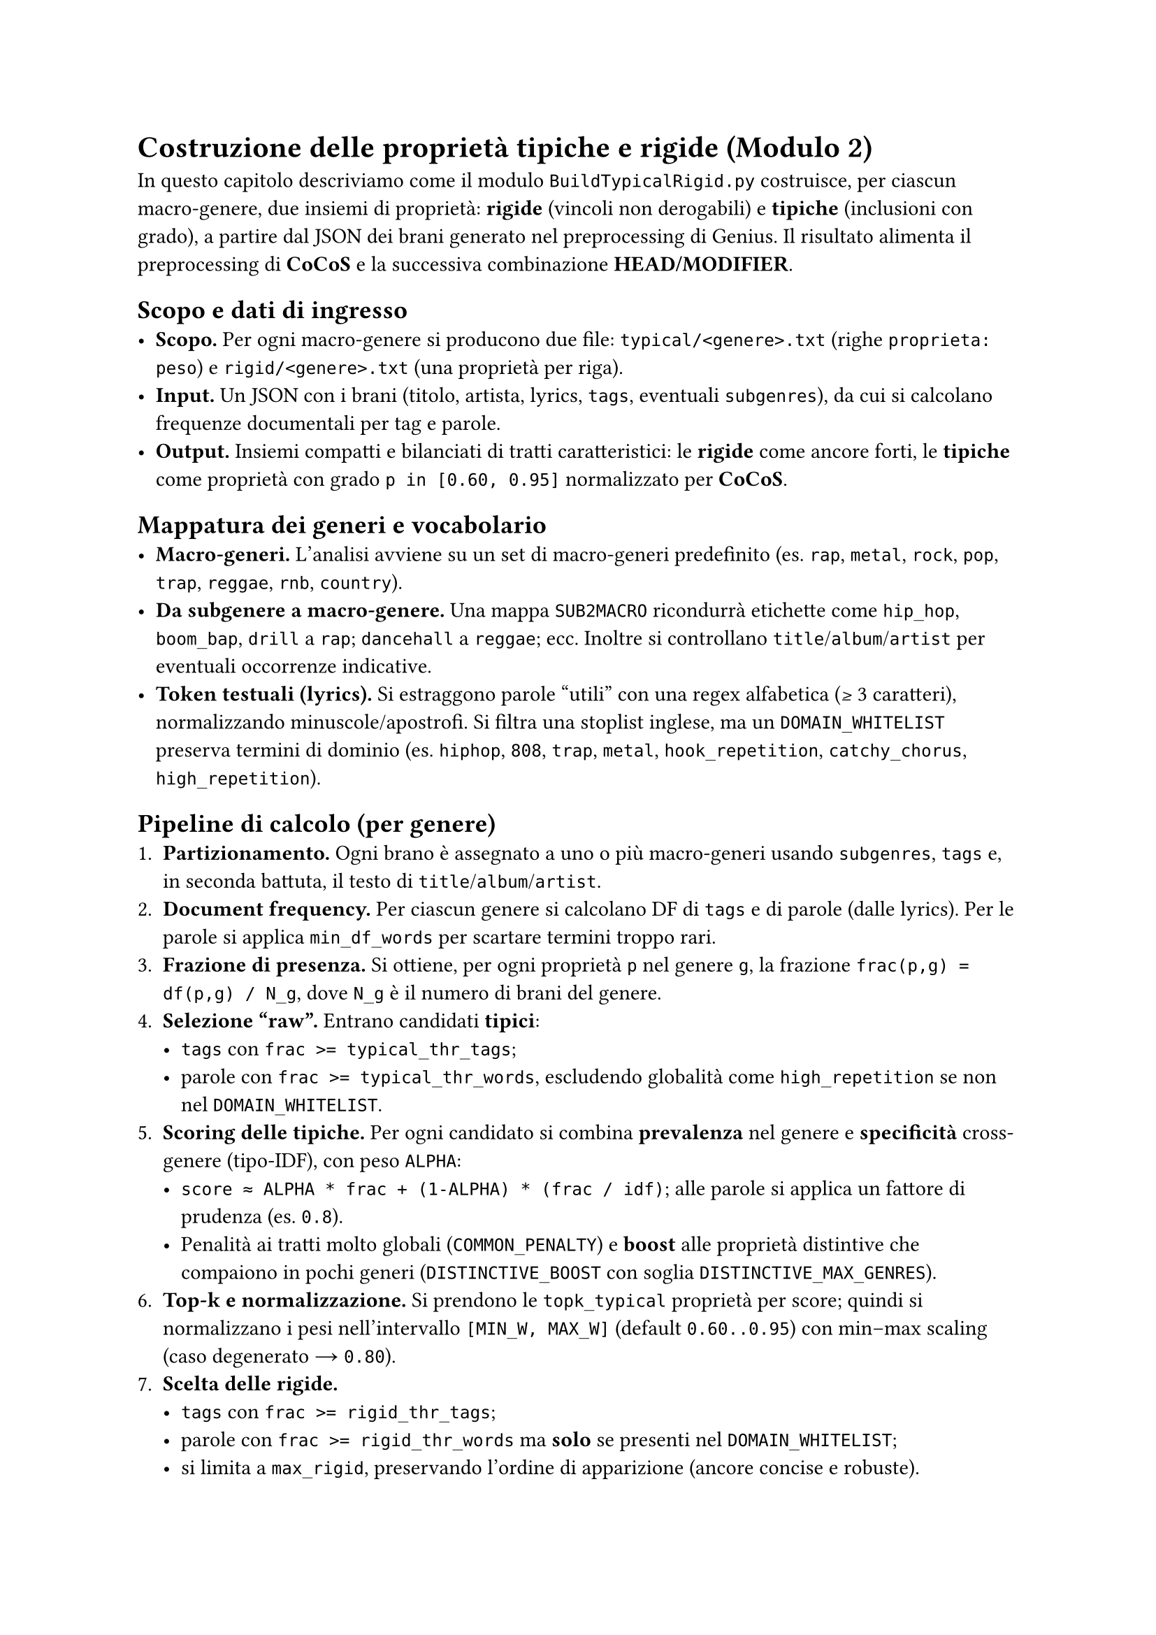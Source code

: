 
= Costruzione delle proprietà tipiche e rigide (Modulo 2)

In questo capitolo descriviamo come il modulo `BuildTypicalRigid.py` costruisce, per ciascun macro-genere, due insiemi di proprietà: *rigide* (vincoli non derogabili) e *tipiche* (inclusioni con grado), a partire dal JSON dei brani generato nel preprocessing di Genius. Il risultato alimenta il preprocessing di *CoCoS* e la successiva combinazione *HEAD/MODIFIER*.

== Scopo e dati di ingresso
- *Scopo.* Per ogni macro-genere si producono due file: `typical/<genere>.txt` (righe `proprieta: peso`) e `rigid/<genere>.txt` (una proprietà per riga).
- *Input.* Un JSON con i brani (titolo, artista, lyrics, `tags`, eventuali `subgenres`), da cui si calcolano frequenze documentali per tag e parole.
- *Output.* Insiemi compatti e bilanciati di tratti caratteristici: le *rigide* come ancore forti, le *tipiche* come proprietà con grado `p in [0.60, 0.95]` normalizzato per *CoCoS*.

== Mappatura dei generi e vocabolario
- *Macro-generi.* L’analisi avviene su un set di macro-generi predefinito (es. `rap`, `metal`, `rock`, `pop`, `trap`, `reggae`, `rnb`, `country`).
- *Da subgenere a macro-genere.* Una mappa `SUB2MACRO` ricondurrà etichette come `hip_hop`, `boom_bap`, `drill` a `rap`; `dancehall` a `reggae`; ecc. Inoltre si controllano `title`/`album`/`artist` per eventuali occorrenze indicative.
- *Token testuali (lyrics).* Si estraggono parole “utili” con una regex alfabetica (≥ 3 caratteri), normalizzando minuscole/apostrofi. Si filtra una stoplist inglese, ma un `DOMAIN_WHITELIST` preserva termini di dominio (es. `hiphop`, `808`, `trap`, `metal`, `hook_repetition`, `catchy_chorus`, `high_repetition`).

== Pipeline di calcolo (per genere)
1. *Partizionamento.* Ogni brano è assegnato a uno o più macro-generi usando `subgenres`, `tags` e, in seconda battuta, il testo di `title`/`album`/`artist`.
2. *Document frequency.* Per ciascun genere si calcolano DF di `tags` e di parole (dalle lyrics). Per le parole si applica `min_df_words` per scartare termini troppo rari.
3. *Frazione di presenza.* Si ottiene, per ogni proprietà `p` nel genere `g`, la frazione `frac(p,g) = df(p,g) / N_g`, dove `N_g` è il numero di brani del genere.
4. *Selezione “raw”.* Entrano candidati *tipici*:
   - `tags` con `frac >= typical_thr_tags`;
   - parole con `frac >= typical_thr_words`, escludendo globalità come `high_repetition` se non nel `DOMAIN_WHITELIST`.
5. *Scoring delle tipiche.* Per ogni candidato si combina *prevalenza* nel genere e *specificità* cross-genere (tipo-IDF), con peso `ALPHA`:
   - `score ≈ ALPHA * frac + (1-ALPHA) * (frac / idf)`; alle parole si applica un fattore di prudenza (es. `0.8`).
   - Penalità ai tratti molto globali (`COMMON_PENALTY`) e *boost* alle proprietà distintive che compaiono in pochi generi (`DISTINCTIVE_BOOST` con soglia `DISTINCTIVE_MAX_GENRES`).
6. *Top-k e normalizzazione.* Si prendono le `topk_typical` proprietà per score; quindi si normalizzano i pesi nell’intervallo `[MIN_W, MAX_W]` (default `0.60..0.95`) con min–max scaling (caso degenerato → `0.80`).
7. *Scelta delle rigide.*
   - `tags` con `frac >= rigid_thr_tags`;
   - parole con `frac >= rigid_thr_words` ma *solo* se presenti nel `DOMAIN_WHITELIST`;
   - si limita a `max_rigid`, preservando l’ordine di apparizione (ancore concise e robuste).
8. *Scrittura file.*
   - `typical/<genere>.txt` contiene righe `proprieta: peso` ordinate per peso decrescente (poi lessico);
   - `rigid/<genere>.txt` elenca le proprietà rigide (una per riga).

== Differenze tra *TAG* e *WORD*
- I *TAG* (es. `high_repetition`, `catchy_chorus`) derivano dai metadati/arricchimenti e tendono a essere segnali puliti; possono diventare facilmente *rigide* se ubiqui nel genere.
- Le *WORD* provengono dalle lyrics, sono più rumorose: per questo c’è `min_df_words` e un fattore prudenziale nello scoring; inoltre diventano *rigide* solo se ricadono nel `DOMAIN_WHITELIST` e superano `rigid_thr_words`.

== Iperparametri e impatto pratico
- `typical_thr_tags` / `typical_thr_words`: alzare le soglie rende i *typical* più selettivi (meno proprietà, più pulizia); abbassarle amplia la copertura (più proprietà, più rumore).
- `rigid_thr_tags` / `rigid_thr_words`: soglie alte creano *rigide* davvero onnipresenti; soglie più basse aumentano le ancore ma rischiano di vincolare eccessivamente *CoCoS*.
- `min_df_words`: alzare riduce il rumore lessicale; abbassare permette a più termini informativi di entrare.
- `topk_typical`: più alto → più materiale per *CoCoS* (scenari più ricchi), ma potenziale rumore; più basso → tipiche più “forti” ma minor varietà.
- `max_rigid`: più alto → più ancore (scenari più vincolati, rischio “NO scenario”); più basso → più flessibilità (ma ancore meno protettive).
- `ALPHA`: se cresce, il profilo privilegia la prevalenza interna al genere; se diminuisce, enfatizza la specificità (tratti distintivi cross-genere).
- `COMMON_PENALTY`, `DISTINCTIVE_MAX_GENRES`, `DISTINCTIVE_BOOST`: controllano rispettivamente la penalità ai tratti “orizzontali”, la soglia per considerare distintiva una proprietà e l’entità del boost.
- `MIN_W`, `MAX_W`: fissano il range finale dei pesi tipici (coerente con `p in (0.5,1]` per l’uso in *TCL*).

== Esempio di esecuzione e lettura dei risultati
Esecuzione (parametri lievemente più permissivi rispetto ai default “strict”):
`python BuildTypicalRigid.py --input "<base>/descr_music_GENIUS.json" --out "<base>" --typical_thr_tags 0.80 --rigid_thr_tags 0.98 --typical_thr_words 0.80 --rigid_thr_words 0.98 --min_df_words 8 --topk_typical 6 --max_rigid 2`

- Confronto con i default “strict”: `typical_thr_*` da `0.85`→`0.80` (più copertura), `min_df_words` da `10`→`8` (più termini candidati), `topk_typical` da `5`→`6` (più tipiche), `max_rigid` da `3`→`2` (meno ancore, più flessibilità).
- Effetto atteso su *CoCoS*: più tipiche disponibili per scenario, minore rischio di over-constrain grazie a `max_rigid` più basso; potenziale aumento di scenari ammissibili e minore frequenza di “NO scenario”.

== Buone pratiche
- Preferire poche *rigide* molto robuste (due o tre) e un set di *tipiche* bilanciato (5–8) per genere.
- Se compaiono troppe proprietà “orizzontali” (es. `high_repetition`), valutare un `COMMON_PENALTY` più forte o aumentare `typical_thr_words`.
- Se i profili risultano poveri, abbassare moderatamente `typical_thr_*` e/o `min_df_words` e aumentare `topk_typical`, verificando a valle l’impatto su *CoCoS*.
